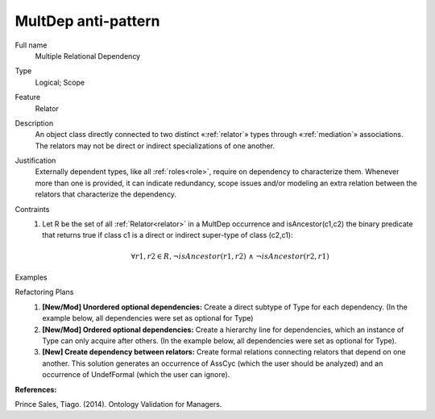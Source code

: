 .. MultDep

MultDep anti-pattern
====================

Full name
	Multiple Relational Dependency
	
Type
	Logical; Scope
	
Feature
	Relator
	
Description
	An object class directly connected to two distinct «:ref:`relator`» types through «:ref:`mediation`» associations. The relators may not be direct or indirect specializations of one another.
		
Justification
	Externally dependent types, like all :ref:`roles<role>`, require on dependency to characterize them. Whenever more than one is provided, it can indicate redundancy, scope issues and/or modeling an extra relation between the relators that characterize the dependency.
	
Contraints
	1.
		Let R be the set of all :ref:`Relator<relator>` in a MultDep occurrence and isAncestor(c1,c2) the binary predicate that returns true if class c1 is a direct or indirect super-type of class (c2,c1):

		.. math :: \forall r1, r2 \in R, \lnot isAncestor(r1, r2) \ \land \ \lnot isAncestor(r2, r1)
	
Examples
	|Examples|

Refactoring Plans
	1.
		**[New/Mod] Unordered optional dependencies:** Create a direct subtype of Type for each dependency. (In the example below, all dependencies were set as optional for Type)
		|RefactoringPlanA|		
	2.
		**[New/Mod] Ordered optional dependencies:** Create a hierarchy line for dependencies, which an instance of Type can only acquire after others. (In the example below, all dependencies were set as optional for Type).
		|RefactoringPlanB|
	3.
		**[New] Create dependency between relators:** Create formal relations connecting relators that depend on one another. This solution generates an occurrence of AssCyc (which the user should be analyzed) and an occurrence of UndefFormal (which the user can ignore).

**References:**

Prince Sales, Tiago. (2014). Ontology Validation for Managers.
		
.. |Examples| image:: examples.png
.. |RefactoringPlanA| image:: refactoring_plan_a.png
.. |RefactoringPlanB| image:: refactoring_plan_b.png